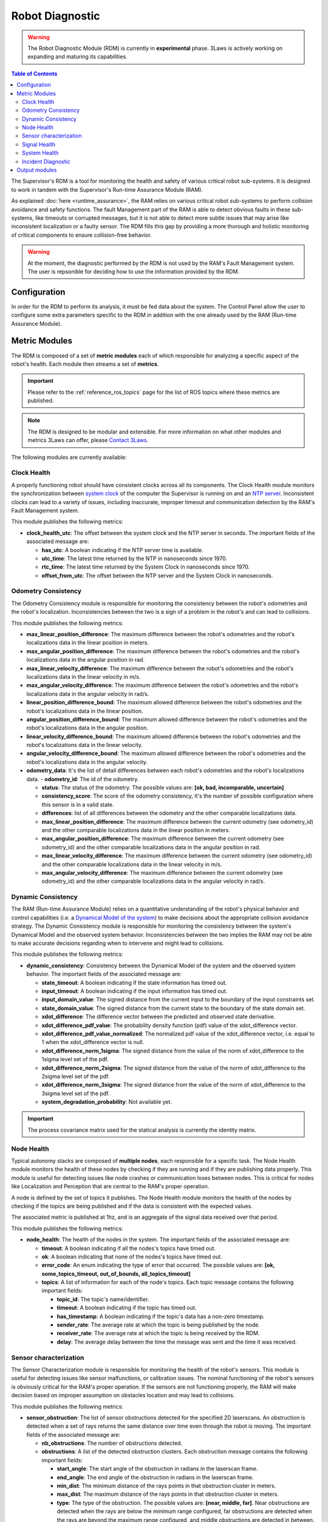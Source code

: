 Robot Diagnostic
################

.. warning::
  The Robot Diagnostic Module (RDM) is currently in **experimental** phase. 3Laws is actively working on expanding and maturing its capabilities.

.. contents:: Table of Contents
  :local:



The Supervisor's RDM is a tool for monitoring the health and safety of various critical robot sub-systems. It is designed to work in tandem with the Supervisor's Run-time Assurance Module (RAM).

As explained :doc:`here <runtime_assurance>`, the RAM relies on various critical robot sub-systems to perform collision avoidance and safety functions. The fault Management part of the RAM is able to detect obvious faults in these sub-systems, like timeouts or corrupted messages,
but it is not able to detect more subtle issues that may arise like inconsistent localization or a faulty sensor. The RDM fills this gap by providing a more thorough and holistic monitoring of critical components to ensure collision-free behavior.

.. warning::
  At the moment, the diagnostic performed by the RDM is not used by the RAM's Fault Management system. The user is repsonible for deciding how to use the information provided by the RDM.


Configuration
==============
In order for the RDM to perform its analysis, it must be fed data about the system. The Control Panel allow the user to configure some extra parameters specific to the RDM in addition with the one already used by the RAM (Run-time Assurance Module).


Metric Modules
==============

The RDM is composed of a set of **metric modules** each of which responsible for analyzing a specific aspect of the robot's health. Each module then streams a set of **metrics**.

.. important::
  Please refer to the :ref:`reference_ros_topics` page for the list of ROS topics where these metrics are published.

.. _contact 3Laws: mailto:sales@3laws.io

.. note::
  The RDM is designed to be modular and extensible. For more information on what other modules and metrics 3Laws can offer, please `Contact 3Laws`_.

The following modules are currently available:

Clock Health
------------

A properly functioning robot should have consistent clocks across all its components. The Clock Health module monitors the synchronization between `system clock <https://en.cppreference.com/w/cpp/chrono/system_clock>`_ of the computer the Supervisor is running on and an `NTP server <https://www.ntppool.org/>`_. Inconsistent clocks can lead to a variety of issues, including inaccurate, improper timeout and communication detection by the RAM's Fault Management system.

This module publishes the following metrics:

- **clock_health_utc**: The offset between the system clock and the NTP server in seconds. The important fields of the associated message are:

  - **has_utc**: A boolean indicating if the NTP server time is available.

  - **utc_time**: The latest time returned by the NTP in nanoseconds since 1970.

  - **rtc_time**: The latest time returned by the System Clock in nanoseconds since 1970.

  - **offset_from_utc**: The offset between the NTP server and the System Clock in nanoseconds.

Odometry Consistency
--------------------

The Odometry Consistency module is responsible for monitoring the consistency between the robot's odometries and the robot's localization. Inconsistencies between the two is a sign of a problem in the robot's and can lead to collisions.

This module publishes the following metrics:

- **max_linear_position_difference**: The maximum difference between the robot's odometries and the robot's localizations data in the linear position in meters.
- **max_angular_position_difference**: The maximum difference between the robot's odometries and the robot's localizations data in the angular position in rad.
- **max_linear_velocity_difference**: The maximum difference between the robot's odometries and the robot's localizations data in the linear velocity in m/s.
- **max_angular_velocity_difference**: The maximum difference between the robot's odometries and the robot's localizations data in the angular velocity in rad/s.

- **linear_position_difference_bound**: The maximum allowed difference between the robot's odometries and the robot's localizations data in the linear position.
- **angular_position_difference_bound**: The maximum allowed difference between the robot's odometries and the robot's localizations data in the angular position.
- **linear_velocity_difference_bound**: The maximum allowed difference between the robot's odometries and the robot's localizations data in the linear velocity.
- **angular_velocity_difference_bound**: The maximum allowed difference between the robot's odometries and the robot's localizations data in the angular velocity.

- **odometry_data**: It's the list of detail differences between each robot's odometries and the robot's localizations data.
  - **odometry_id**: The id of the odometry.

  - **status**: The status of the odometry. The possible values are: **[ok, bad, incomparable, uncertain]**

  - **consistency_score**: The score of the odometry consistency, it's the number of possible configuration where this sensor is in a valid state.

  - **differences**: list of all differences between the odometry and the other comparable localizations data.

  - **max_linear_position_difference**: The maximum difference between the current odometry (see odometry_id) and the other comparable localizations data in the linear position in meters.

  - **max_angular_position_difference**: The maximum difference between the current odometry (see odometry_id) and the other comparable localizations data in the angular position in rad.

  - **max_linear_velocity_difference**: The maximum difference between the current odometry (see odometry_id) and the other comparable localizations data in the linear velocity in m/s.

  - **max_angular_velocity_difference**: The maximum difference between the current odometry (see odometry_id) and the other comparable localizations data in the angular velocity in rad/s.


Dynamic Consistency
----------------------

The RAM (Run-time Assurance Module) relies on a quantitative understanding of the robot's physical behavior and control capabilities (i.e. a `Dynamical Model of the system <https://en.wikipedia.org/wiki/Dynamical_system>`_) to make decisions about the appropriate collision avoidance strategy. The Dynamic Consistency module is responsible for monitoring the consistency between the system's Dynamical Model and the observed system behavior. Inconsistencies between the two implies the RAM may not be able to make accurate decisions regarding when to intervene and might lead to collisions.

This module publishes the following metrics:

- **dynamic_consistency**: Consistency between the Dynamical Model of the system and the observed system behavior. The important fields of the associated message are:

  - **state_timeout**: A boolean indicating if the state information has timed out.

  - **input_timeout**: A boolean indicating if the input information has timed out.

  - **input_domain_value**: The signed distance from the current input to the boundary of the input constraints set.

  - **state_domain_value**: The signed distance from the current state to the boundary of the state domain set.

  - **xdot_difference**: The difference vector between the predicted and observed state derivative.

  - **xdot_difference_pdf_value**: The probability density function (pdf) value of the xdot_difference vector.

  - **xdot_difference_pdf_value_normalized**: The normalized pdf value of the xdot_difference vector, i.e. equal to 1 when the xdot_difference vector is null.

  - **xdot_difference_norm_1sigma**: The signed distance from the value of the norm of xdot_difference to the 1sigma level set of the pdf.

  - **xdot_difference_norm_2sigma**: The signed distance from the value of the norm of xdot_difference to the 2sigma level set of the pdf.

  - **xdot_difference_norm_3sigma**: The signed distance from the value of the norm of xdot_difference to the 3sigma level set of the pdf.

  - **system_degradation_probability**: Not available yet.

.. important::
  The process covariance matrix used for the statical analysis is currently the identity matrix.


Node Health
-----------

Typical autonomy stacks are composed of **multiple nodes**, each responsible for a specific task. The Node Health module monitors the health of these nodes by checking if they are running and if they are publishing data properly. This module is useful for detecting issues like node crashes or communication loses between nodes. This is critical for nodes like Localization and Perception that are central to the RAM's proper operation.

A node is defined by the set of topics it publishes. The Node Health module monitors the health of the nodes by checking if the topics are being published and if the data is consistent with the expected values.

The associated metric is published at 1hz, and is an aggregate of the signal data received over that period.

This module publishes the following metrics:

- **node_health**: The health of the nodes in the system. The important fields of the associated message are:

  - **timeout**: A boolean indicating if all the nodes's topics have timed out.

  - **ok**: A boolean indicating that none of the nodes's topics have timed out.

  - **error_code**: An enum indicating the type of error that occurred. The possible values are: **[ok, some_topics_timeout, out_of_bounds, all_topics_timeout]**

  - **topics**: A list of information for each of the node's topics. Each topic message contains the following important fields:

    - **topic_id**: The topic's name/identifier.

    - **timeout**: A boolean indicating if the topic has timed out.

    - **has_timestamp**: A boolean indicating if the topic's data has a non-zero timestamp.

    - **sender_rate**: The average rate at which the topic is being published by the node.

    - **receiver_rate**: The average rate at which the topic is being received by the RDM.

    - **delay**: The average delay between the time the message was sent and the time it was received.


Sensor characterization
------------------------

The Sensor Characterization module is responsible for monitoring the health of the robot's sensors. This module is useful for detecting issues like sensor malfunctions, or calibration issues. The nominal functioning of the robot's sensors is obviously critical for the RAM's proper operation. If the sensors are not functioning properly, the RAM will make decision based on improper assumption on obstacles location and may lead to collisions.

This module publishes the following metrics:

- **sensor_obstruction**: The list of sensor obstructions detected for the specified 2D laserscans. An obstruction is detected when a set of rays returns the same distance over time even through the robot is moving. The important fields of the associated message are:

  - **nb_obstructions**: The number of obstructions detected.

  - **obstructions**: A list of the detected obstruction clusters. Each obstruction message contains the following important fields:

    - **start_angle**: The start angle of the obstruction in radians in the laserscan frame.

    - **end_angle**: The end angle of the obstruction in radians in the laserscan frame.

    - **min_dist**: The minimum distance of the rays points in that obstruction cluster in meters.

    - **max_dist**: The maximum distance of the rays points in that obstruction cluster in meters.

    - **type**: The type of the obstruction. The possible values are: **[near, middle, far]**. Near obstructions are detected when the rays are below the minimum range configured, far obstructions are detected when the rays are beyond the maximum range configured, and middle obstructions are detected in between.

- **sensor_noise**: This metric presents statistics on the noise characteristics for the sensors. The important fields of the associated message are:

  - **average_std_error**: The standard deviation of all the sensor measurements over a 1 second window.

  - **max_std_error**: The maximum deviation of all the sensor measurements over a 1 second window.

  - **angle_max_error**: The angle at which the maximum deviation occurred.

  - **percent_of_sigma**: Signed distance from the value of the average_std_error to the 1-sigma level set of the pdf.

  - **p_value**: The p-value of the sensor noise consistency test.

  - **reject_model**: A boolean indicating that the sensor noise statistics are not consistent with the observed noise.


.. important::
  Currently, the expected sensor measurement covariance for 2D laserscans is 1m.


Signal Health
-------------

The signal health module is responsible for monitoring signals between the various sub-systems for issues including timeouts, bounds on signals and rates, NaNs, and incorrect sizes. If critical signals expected by the RAM are not healthy, the RAM may fail. This could lead to collisions.

The associated metric is published at 1hz, and is an aggregate of the signal data received over that period.

This module publishes the following metrics:

- **signal_health**: The health of the signals in the system. The important fields of the associated message are:

  - **timeout**: A boolean indicating if any of the signal has timed out.

  - **sample_size**: The number of samples received within the aggregation period.

  - **wrong_size**: A boolean indicating if the signal received has an unexpected size.

  - **bad_timestamp**: A boolean indicating if the signal received has a bad timestamp, i.e. a timestamp equal to 0.

  - **has_nan**: A boolean indicating if the signal received has NaN values.

  - **has_infinity**: A boolean indicating if the signal received has infinity values.

  - **has_zero**: A boolean indicating if the signal received has values exactly equal to `+0.f`

  - **has_subnormal**: A boolean indicating if the signal received has subnormal values.

  - **error_code**: An enum indicating the type of error that occurred. The possible values are: **[ok, bad_values, out_of_bounds, timeout]**

  - **norm_type**: Not populated yet.

  - **norm**: Not populated yet.

  - **values**: Not populated yet.

  - **rates**: Not populated yet.


System Health
-------------

The RAM needs to receive data and compute in a timely manner. The System Health module is responsible for monitoring the health of the local computational resources by checking values related to CPU and memory usage. High CPU and memory usage can lead to delays in RAM publication of commands.

This module publishes the following metrics:

- **system_health**: The health of the system running the Supervisor. The important fields of the associated message are:

  - **cpu_load**: The CPU usage of the system in percentage.

  - **ram_usage**: The RAM usage of the system in percentage.

  - **disk_usage**: The used disk space of the system in percentage of total capacity.

  - **network_read**: The network read usage of the system in bytes/s.

  - **network_write**: The network write usage of the system in bytes/s.

  - **cpu_nb**: The number of CPUs available on the system.

  - **procs_nb**: The number of processes running on the system.


Incident Diagnostic
-------------------

The diagnostic module aggregates information published by the various metric modules and provides a high-level view of the robot's health. This module is useful for detecting issues that may not be apparent when looking at the individual metrics.

The following metrics are published:

- **domain_status**: The high-level status of the health of the various robot components.

  - **system_status**: The status of the system running the Supervisor. The possible values are: **[ok, minor, severe, critical]**

  - **behavior_status**: The status of the robot's behavior, i.e. wether or not the robot is violating its safety constraints. The possible values are: **[ok, minor, severe, critical]**

  - **hardware_status**: The status of the robot's hardware, driven currently by the Dynamic Consistency metric. The possible values are: **[ok, minor, severe, critical]**

  - **perception_status**: The status of the robot's perception stack. The possible values are: **[ok, minor, severe, critical]**

  - **control_status**: The status of the robot's control stack. The possible values are: **[ok, minor, severe, critical]**


- **incidents_log**: A stream of incident logs. The important fields of the associated message are:

  - **name**: The name of the incident.

  - **detail**: The details of the incident.

  - **in_progress**: A boolean indicating if the incident is still in progress.

  - **start_time**: The time the incident started.

  - **domain**: The domain of the incident. The possible values are: **[behavior, system, hardware, perception, control]**


Output modules
==============

The RDM uses **output modules** to make the metrics available to the user. Currently, the RDM ships with a single output module to publish all metrics to :ref:`reference_ros_topics`.

.. note::
  The RDM's design is modular and extensible for applications that have more specific monitoring needs. For more information on what other types of output modules 3Laws can offer, please `Contact 3Laws`_.
